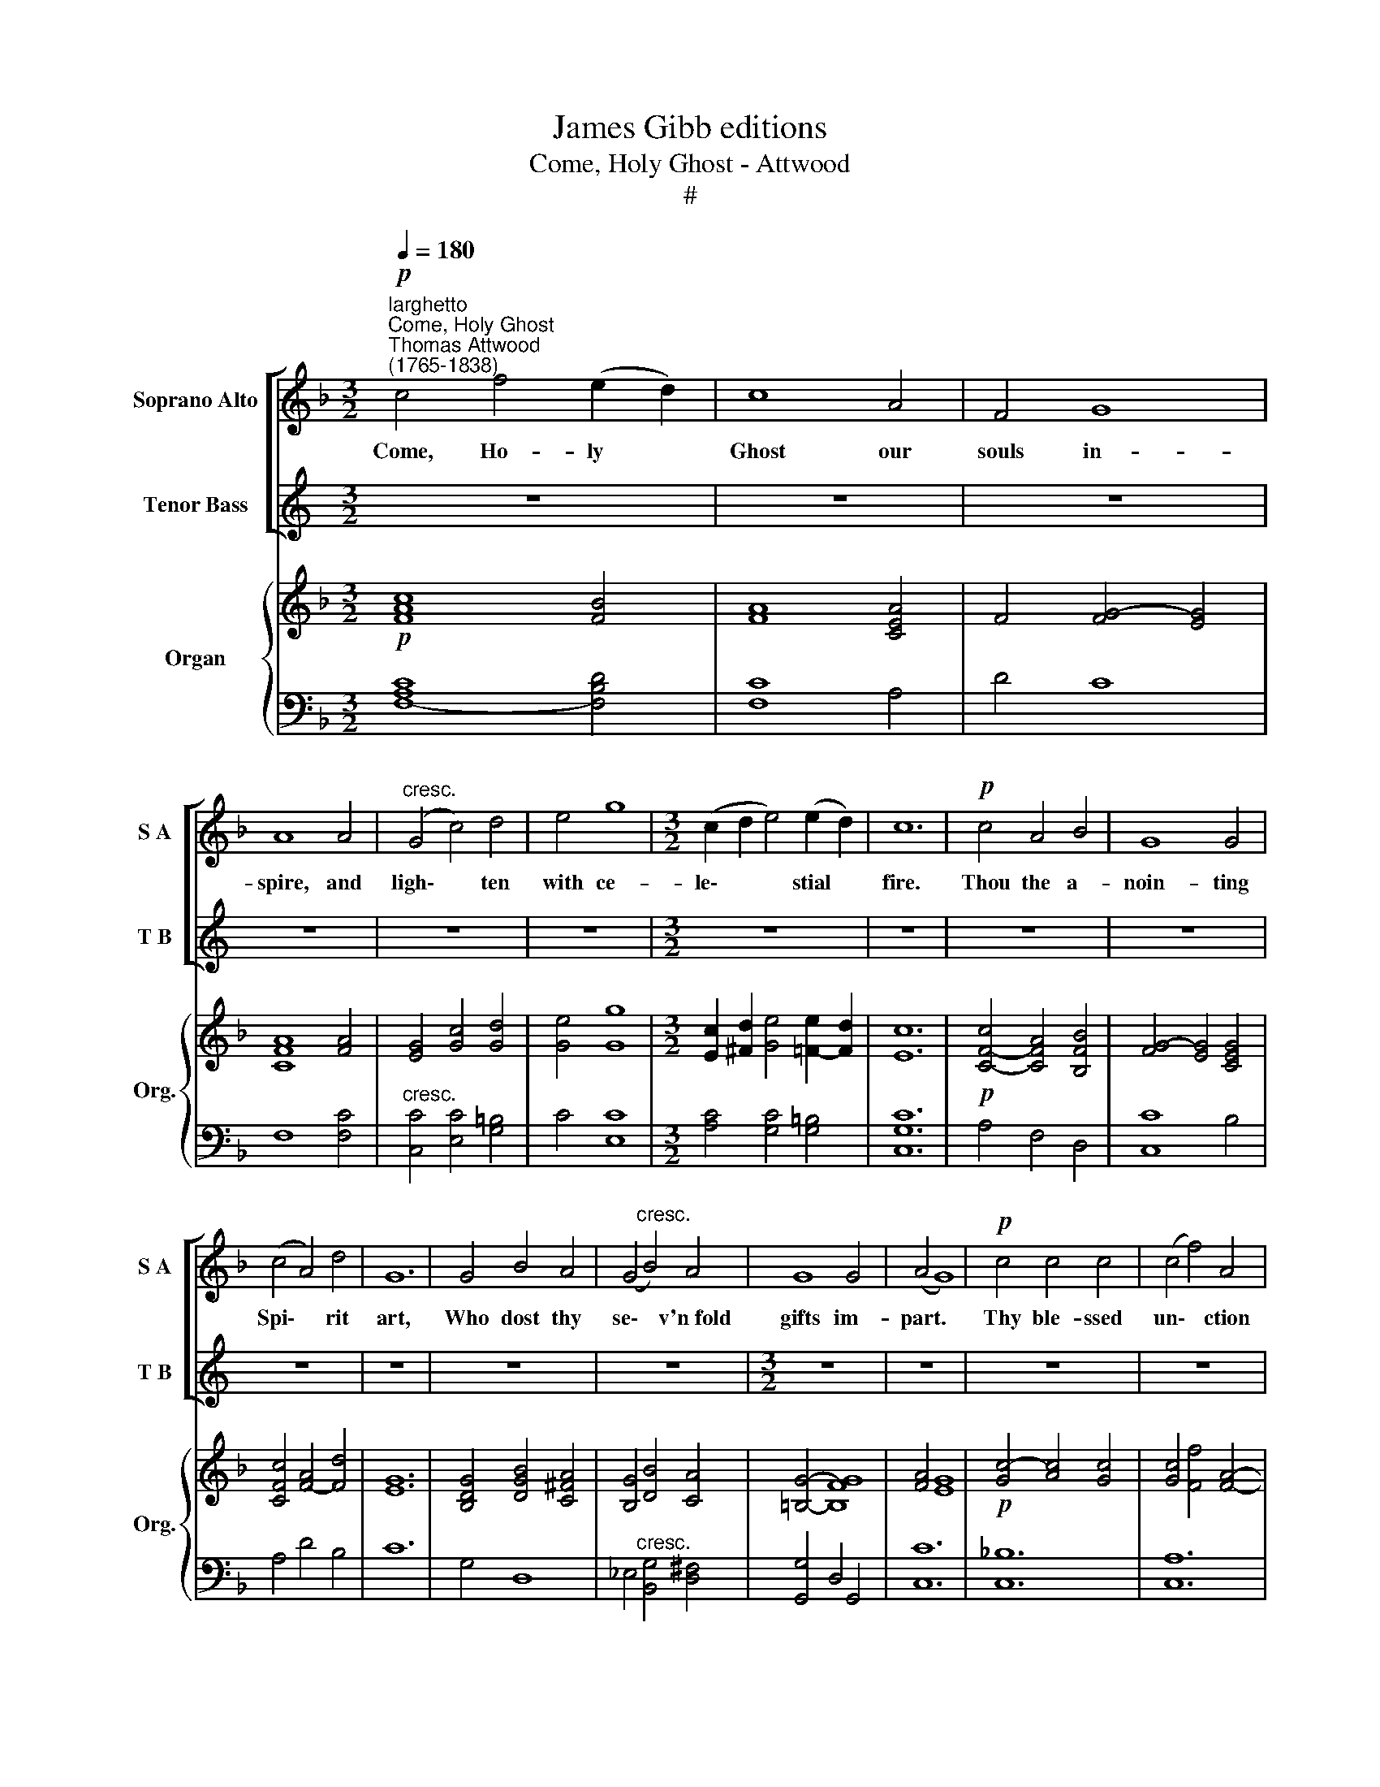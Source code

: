 X:1
T:James Gibb editions
T:Come, Holy Ghost - Attwood
T:#
%%score [ ( 1 2 ) ( 3 4 ) ] { ( 5 7 ) | ( 6 8 ) }
L:1/8
Q:1/4=180
M:3/2
K:F
V:1 treble nm="Soprano Alto" snm="S A"
V:2 treble 
V:3 treble nm="Tenor Bass" snm="T B"
V:4 treble 
V:5 treble nm="Organ" snm="Org."
V:7 treble 
V:6 bass 
V:8 bass 
V:1
"^larghetto""^Come, Holy Ghost""^Thomas Attwood\n(1765-1838)"!p! c4 f4 (e2 d2) | c8 A4 | F4 G8 | %3
w: Come, Ho- ly *|Ghost our|souls in-|
 A8 A4 |"^cresc." (G4 c4) d4 | e4 g8 |[M:3/2] (c2 d2 e4) (e2 d2) | c12 |!p! c4 A4 B4 | G8 G4 | %10
w: spire, and|ligh\- * ten|with ce-|le\- * * stial *|fire.|Thou the a-|noin- ting|
 (c4 A4) d4 | G12 | G4 B4 A4 | (G4"^cresc." B4) A4 | G8 G4 | (A4 G8) |!p! c4 c4 c4 | (c4 f4) A4 | %18
w: Spi\- * rit|art,|Who dost thy|se\- * v'n~fold|gifts im-|part. *|Thy ble- ssed|un\- * ction|
 (G4 d4) c4 |"^cresc." (B4 A4) A4 | (B4 c4) d4 | (c4 E4) F4 | B8 G4 | (G4 A4)!f! c4 | (f4 e4) d4 | %25
w: from * a-|bove, * is|com\- * fort,|life * and|fire of|love, * is|com\- * fort,|
 (c4 E4) F4 | B8 G4 | F12 || z12 | z12 | z12 | z8 ||!mp! c4 | (c4 f4) (e2 d2) | c8 A4 | F8 G4 | %36
w: life, * and|fire of|love.|||||E-|na\- * ble *|with per-|pe- tual|
 A8 A4 | (G4 c4) d4 | e4 g8 | (c2 d2 e4) (e2 d2) | c8!p! c4 | (c4 A4) B4 | G8 G4 | (c4 A4) d4 | %44
w: light, the|dull\- * ness|of our|blin\- * * ded *|sight; A-|noint * and|cheer our|soi\- * led|
 G12 |"^cresc." G4 B4 A4 | (G4 B4) A4 | G4 G8 | G12 |!p! c4 c4 c4 | (c4 f4) A4 | (G4 d4) c4 | %52
w: face|with the a-|bun\- * dance|of thy|grace.|Keep far our|foes * give|peace * at|
 (B4 A4) A4 |"^cresc." (B4 c4) d4 | (c4 E4) F4 | B8 G4 | (G4 A4)!f! c4 | (f4 e4) d4 | (c4 E4) F4 | %59
w: home, * where|thou * art|guide * no|ill can|come; * Where|thou * art|guide * no|
 B8 G4 | F12 ||[M:3/2] z12 | z12 | z12 | z12 |[M:3/2]!mp! c4 f4 (e2 d2) | c8 A4 | F8 G4 | A8 A4 | %69
w: ill can|come.|||||Teach us to *|know the|Fa- ther,|Son, and|
 (G4 c4) d4 | e8 g4 | (c2 d2 e4) (e2 d2) | c8!p! c4 | (c4 A4) B4 | G8 G4 | (c4 A4) d4 | G8 (G4- | %77
w: thee * of|both to|be * * but *|one, that|through * the|a- ges|all * a-|long, this|
 G4 B4) A4 | (G4 B4) A4 | G8 G4 | G12 |!f! c8 c4 | (c4 f4) A4 | (G4 d4) c4 | B4 A8 | %85
w: * * may|be * our|end- less|song;|Praise to|thy * e-|ter\- * nal|me- rit,|
!p! (B4 c4) d4 | (c4 E4) F4 | B8 G4 | (G4 A4) c4 |!f! (f4 e4) d4 | (c4 E4) F4 | B8 G4 | G4 F4 z4 | %93
w: Fa\- * ther,|Son * and|Ho- ly|Spi- * rit,|Fa- * ther,|Son * and|Ho- ly|Spi- rit.|
 z12 | z12 | z12 | z12 | z12 |[M:3/2] z12 | z12 | z12 | z12 | z12 |] %103
w: ||||||||||
V:2
 x12 | x12 | x12 | x12 | x12 | x12 |[M:3/2] x12 | x12 | x12 | x12 | x12 | x12 | x12 | x12 | x12 | %15
 x12 | x12 | x12 | x12 | x12 | x12 | x12 | x12 | x12 | x12 | x12 | x12 | x12 || x12 | x12 | x12 | %31
 x8 || F4 | F8 F4 | F8 E4 | F8 E4 | F8 F4 | (E4 G4) G4 | G4 G8 | (E2 ^F2 G4) =F4 | E8 E4 | F8 F4 | %42
 (F4 E4) E4 | F8 F4 | E12 | D4 G4 ^F4 | (G4 D4) C4 | =B,4 F8 | E12 | G4 A4 G4 | (G4 F4) F4 | %51
 (F4 E4) E4 | F8 F4 | (F4 _E4) D4 | (E4 C4) C4 | G8 E4 | (E4 F4) G4 | A8 F4 | E8 D4 | G8 E4 | %60
 x2 x2 x2 x2 x2 x2 ||[M:3/2] x12 | x12 | x12 | x12 |[M:3/2] F4 F4 F4 | F8 E4 | F8 E4 | F8 F4 | %69
 (E4 G4) G4 | G8 G4 | (E2 ^F2 G4) =F4 | E8 E4 | F8 F4 | (F4 E4) E4 | F8 F4 | E8 (E4 | D4 G4) ^F4 | %78
 (G4 D4) C4 | (=B,4 F4) F4 | E12 | (G4 A4) G4 | (G4 F4) F4 | (F4 E4) E4 | F4 F8 | (F4 _E4) D4 | %86
 (E4 C4) C4 | G8 E4 | (E4 F4) G4 | A8 F4 | E8 D4 | G8 E4 | E4 F4 z4 | z12 | z12 | z12 | z12 | z12 | %98
[M:3/2] x12 | x12 | x12 | x12 | x12 |] %103
V:3
[K:C] z12 | z12 | z12 | z12 | z12 | z12 |[M:3/2] z12 | z12 | z12 | z12 | z12 | z12 | z12 | z12 | %14
[M:3/2] z12 | z12 | z12 | z12 | z12 | z12 | z12 |[M:3/2] z12 | z12 | z12 | z12 | z12 | z12 | z12 || %28
[K:F][M:3/2][K:bass] z12 | z12 | z12 | z8 || A,4 | A,8 B,4 | A,8 C4 | D8 C4 | C8 C4 | %37
"^cresc""^cresc." C8 =B,4 | C4 C8 | C8 =B,4 | C8!p! C4 | (A,4 C4) B,4 | C8 C4 | (C4 D4) D4 | C12 | %45
 B,4 D4 C4 | (B,4 G,4) ^F,4 | G,4 =B,8 |!p! C12 | !courtesy!_B,4 B,4 B,4 | A,8 A,4 | B,8 G,4 | %52
 F,8 C4 | F,8 F,4 | G,8 F,4 | D8 C4 | C8!f! C4 | (A,2 D2 C4) B,4 | (G,4 B,4) A,4 | D8 B,4 | A,12 || %61
[M:3/2] z12 | z12 | z12 | z12 |[M:3/2] A,4 A,4 B,4 | A,8 C4 | D8 C4 | C8 C4 |"^cresc." C8 =B,4 | %70
 C8 C4 | C8 =B,4 | C8 C4 | (A,4 C4) !courtesy!_B,4 | C8 C4 | (C4 D4) D4 | C8 (C4 | B,4 D4) C4 | %78
 (B,4 G,4) ^F,4 | (G,4 =B,4) B,4 | C12 | x8 B,4 | A,8 A,4 | B,8 G,4 | F,4 (F,4 C4) | F,8 F,4 | %86
 G,8 F,4 | D8 C4 | C8 C4 | (A,2 D2 C4) B,4 | (G,4 B,4) A,4 | D8 B,4 | B,4 A,4 z4 | z12 | z12 | %95
 z12 | z12 | z12 |[M:3/2] z12 | z12 | z12 | z12 | z12 |] %103
V:4
[K:C] x12 | x12 | x12 | x12 | x12 | x12 |[M:3/2] x12 | x12 | x12 | x12 | x12 | x12 | x12 | x12 | %14
[M:3/2] x12 | x12 | x12 | x12 | x12 | x12 | x12 |[M:3/2] x12 | x12 | x12 | x12 | x12 | x12 | x12 || %28
[K:F][M:3/2][K:bass] x12 | x12 | x12 | x8 || F,4 | F,8 F,4 | F,8 A,4 | D8 C4 | F,8 F,4 | %37
 (C,4 E,4) G,4 | C4 E,8 | (A,4 G,4) G,4 | C,8 C,4 | (A,4 F,4) D,4 | C,8 B,4 | (A,4 D4) B,4 | C12 | %45
 G,4 D,4 D,4 | (_E,4 B,,4) D,4 | G,,4 (D,4 G,,4) | C,12 | C,4 C,4 C,4 | C,8 C,4 | C,8 C,4 | %52
 D,8 _E,4 | (D,4 C,4) B,,4 | B,,8 A,,4 | G,,8 C,4 | F,8 E,4 | D,4 A,,4 B,,4 | (C,4 ^C,4) D,4 | %59
 B,,8 C,4 | F,12 ||[M:3/2] x12 | x12 | x12 | x12 |[M:3/2] F,4 F,4 F,4 | F,8 A,4 | D8 C4 | F,8 F,4 | %69
 (C,4 E,4) G,4 | C8 E,4 | (A,4 G,4) G,4 | C,8 C,4 | (A,4 F,4) D,4 | C,8 B,4 | (A,4 D4) B,4 | %76
 C8 (C4 | G,4 D,4) D,4 | (_E,4 B,,4) D,4 | (G,,4 D,4) G,,4 | C,12 | C,8 C,4 | C,8 C,4 | C,8 C,4 | %84
 D,8 _E,4 | (D,4 C,4) B,,4 | B,,8 A,,4 | G,,8 C,4 | F,8 E,4 | (D,4 A,,4) B,,4 | (C,4 ^C,4) D,4 | %91
 B,,8 !courtesy!=C,4 | C,4 F,4 z4 | z12 | z12 | z12 | z12 | z12 |[M:3/2] x12 | x12 | x12 | x12 | %102
 x12 |] %103
V:5
!p! [FAc]8 [FB]4 | [FA]8 [CEA]4 | F4 [FG]4- [EG]4 | [CFA]8 [FA]4 | [EG]4 [Gc]4 [Gd]4 | %5
 [Ge]4 [Gg]8 |[M:3/2] [Ec]2 [^Fd]2 [Ge]4 [=Fe]2- [Fd]2 | [Ec]12 |!p! [CFc]4- [CFA]4 [B,FB]4 | %9
 [FG]4- [EG]4 [CEG]4 | [CFc]4 [FA]4- [Fd]4 | [EG]12 | [B,DG]4 [DGB]4 [C^FA]4 | [B,G]4 [DB]4 [CA]4 | %14
 [=B,G]4- [B,FG]8 | [FA]4 [EG]8 |!p! [Gc]4- [Ac]4 [Gc]4 | [Gc]4 [Ff]4 [FA]4- | [FG]4 [Ed]4- [Ec]4 | %19
 [FB]4- [FA]4 [FA]4 | [FB]4 [_Ec]4 [Dd]4 | [Ec]4 [CE]4- [CF]4 | [B,DGB]8 [EG]4 | %23
 [EG]4 [FA]4!f! [Gc]4 | [A-d-f]4 [Ace]4 [FBd]4 | [EGc]4 [G,B,E]4 [F,A,F]4 | [DGB]8 [B,CEG]4- | %27
 [A,CF]12 ||!mp! (F8 ^C4 | D8) [CF]4- | [DFG]8 [CEG]4 | [A,CF]8 || x4 | x12 | x12 | x12 | x12 | %37
[M:3/2] z12 | z12 | z12 | z12 | z12 | z12 | z12 | z12 |[M:3/2] z12 | z12 | z12 | z12 | z12 | z12 | %51
 z12 | z12 |[M:3/2] z12 | z12 | z12 | z12 | z12 | z12 | z12 | z12 ||[M:3/2] (F8 ^C4 | D8) (F4 | %63
 G8) G3 F | [CF]12 |[M:3/2] z12 | z12 | z12 | z12 | z12 | z12 | z12 | z12 |[M:3/2] z12 | z12 | %75
 z12 | z12 | z12 | z12 | z12 | z12 | z12 |[M:3/2] z12 | z12 | z12 | z12 | z12 | z12 | z12 | z12 | %90
 z12 |[M:3/2] z12 | z8!mf! F4 | F12- | F8 [B,F]2 [A,D^F]2 | G12- | G8 G2 [FA]2 | B4 A4 B4 | %98
 G4 [CF]4 [=B,F]4 | [CF]2 [B,EG]2 [CFA]4 [B,E]4 |!pp! F12- | F12 | [A,F]12 |] %103
V:6
 [F,A,C]8- [F,B,D]4 | [F,C]8 A,4 | D4 C8 | F,8 [F,C]4 |"^cresc." [C,C]4 [E,C]4 [G,=B,]4 | %5
 C4 [E,C]8 |[M:3/2] [A,C]4 [G,C]4 [G,=B,]4 | [C,G,C]12 | A,4 F,4 D,4 | [C,C]8 B,4 | A,4 D4 B,4 | %11
 C12 | G,4 D,8 | _E,4"^cresc." [B,,G,]4 [D,^F,]4 | [G,,G,]4 D,4 G,,4 | [C,C]12 | %16
 [C,!courtesy!_B,]12 | [C,A,]12 | [C,B,]8- [C,G,]4 |"^cresc." [D,F,]8 [_E,F,C]4 | %20
 [D,F,B,]4- [C,F,A,]4 [B,,F,B,]4 | [B,,G,]8 [A,,F,]4 | G,,8 [C,C]4 | [F,C]8 [E,C]4 | %24
 [D,D]4 [A,,A,]4 [B,,B,]4 | [C,C]4 [^C,,^C,]4 [D,,D,]4 | G,,8 C,4 | [F,,F,]12 ||"^Diap." F,8 ^C,4 | %29
 D,8 A,,4 | B,,4 G,,4 C,4 | F,,8 || x4 | x12 | x12 | x12 | x12 |[M:3/2] x12 | x12 | x12 | x12 | %41
 x12 | x12 | x12 | x12 |[M:3/2] x12 | x12 | x12 | x12 | x12 | x12 | x12 | x12 |[M:3/2] x12 | x12 | %55
 x12 | x12 | x12 | x12 | x12 | x12 ||[M:3/2] F,8 ^C,4 | D,8 A,,4 | x8 C2 B,2 | [F,,A,]12 | %65
[M:3/2] x12 | x12 | x12 | x12 | x12 | x12 | x12 | x12 |[M:3/2] x12 | x12 | x12 | x12 | x12 | x12 | %79
 x12 | x12 | x12 |[M:3/2] x12 | x12 | x12 | x12 | x12 | x12 | x12 | x12 | x12 |[M:3/2] z12 | %92
 z8 F,4 | C4 A,4 C4- | C4 B,2 A,2 x4 | G,12 | [E,G,]8 E,2 _E,2 | !courtesy!_B,4 C4 B,4 | %98
 B,4 x4 _A,4 | !courtesy!=A,2 G,2 F,4 G,4 | F,12 | A,,4 C,4 D,4 | x12 |] %103
V:7
 x12 | x12 | x12 | x12 | x12 | x12 |[M:3/2] x12 | x12 | x12 | x12 | x12 | x12 | x12 | x12 | x12 | %15
 x12 | x12 | x12 | x12 | x12 | x12 | x12 | x12 | x12 | x12 | x12 | x12 | x12 || x2 x2 x2 x2 x2 x2 | %29
 x2 x2 x2 x2 x2 x2 | x8 C2 B,2 | x2 x2 x2 x2 || x4 | x12 | x12 | x12 | x12 |[M:3/2] x12 | x12 | %39
 x12 | x12 | x12 | x12 | x12 | x12 |[M:3/2] x12 | x12 | x12 | x12 | x12 | x12 | x12 | x12 | %53
[M:3/2] x12 | x12 | x12 | x12 | x12 | x12 | x12 | x12 ||[M:3/2] x2 x2 x2 x2 x2 x2 | %62
 x2 x2 x2 x2 x2 x2 | F4 E2 D2 E4 | x8 x4 |[M:3/2] x12 | x12 | x12 | x12 | x12 | x12 | x12 | x12 | %73
[M:3/2] x12 | x12 | x12 | x12 | x12 | x12 | x12 | x12 | x12 |[M:3/2] x12 | x12 | x12 | x12 | x12 | %87
 x12 | x12 | x12 | x12 |[M:3/2] x12 | x12 | x12 | x12 | D4 =B,4 D4- | D4 C2 =B,2 C4 | F12 | %98
 D2 E2 x4 x4 | x12 | A,4 C4 D4 | C4 A,4 B,4 | x12 |] %103
V:8
 x12 | x12 | x12 | x12 | x12 | x12 |[M:3/2] x12 | x12 | x12 | x12 | x12 | x12 | x12 | x12 | x12 | %15
 x12 | x12 | x12 | x12 | x12 | x12 | x12 | x12 | x12 | x12 | x12 | x12 | x12 || x12 | x12 | x12 | %31
 x8 || x4 | x12 | x12 | x12 | x12 |[M:3/2] x12 | x12 | x12 | x12 | x12 | x12 | x12 | x12 | %45
[M:3/2] x12 | x12 | x12 | x12 | x12 | x12 | x12 | x12 |[M:3/2] x12 | x12 | x12 | x12 | x12 | x12 | %59
 x12 | x12 ||[M:3/2] x2 x2 x2 x2 x2 x2 | x2 x2 x2 x2 x2 x2 | B,,4 G,,4 C,4 | x2 x2 x2 x2 x2 x2 | %65
[M:3/2] x12 | x12 | x12 | x12 | x12 | x12 | x12 | x12 |[M:3/2] x12 | x12 | x12 | x12 | x12 | x12 | %79
 x12 | x12 | x12 |[M:3/2] x12 | x12 | x12 | x12 | x12 | x12 | x12 | x12 | x12 |[M:3/2] x12 | x12 | %93
 A,,4 C,4 _E,4 | [D,F,]8 [D,F,]2 C,2 | =B,,4 D,4 F,4 | x12 | D,4 C,4 D,4 | B,,4 A,,4 D,4 | %99
 C,8 C,4 | F,,4 A,,4 B,,4 | F,,12 | [F,,C,]12 |] %103

